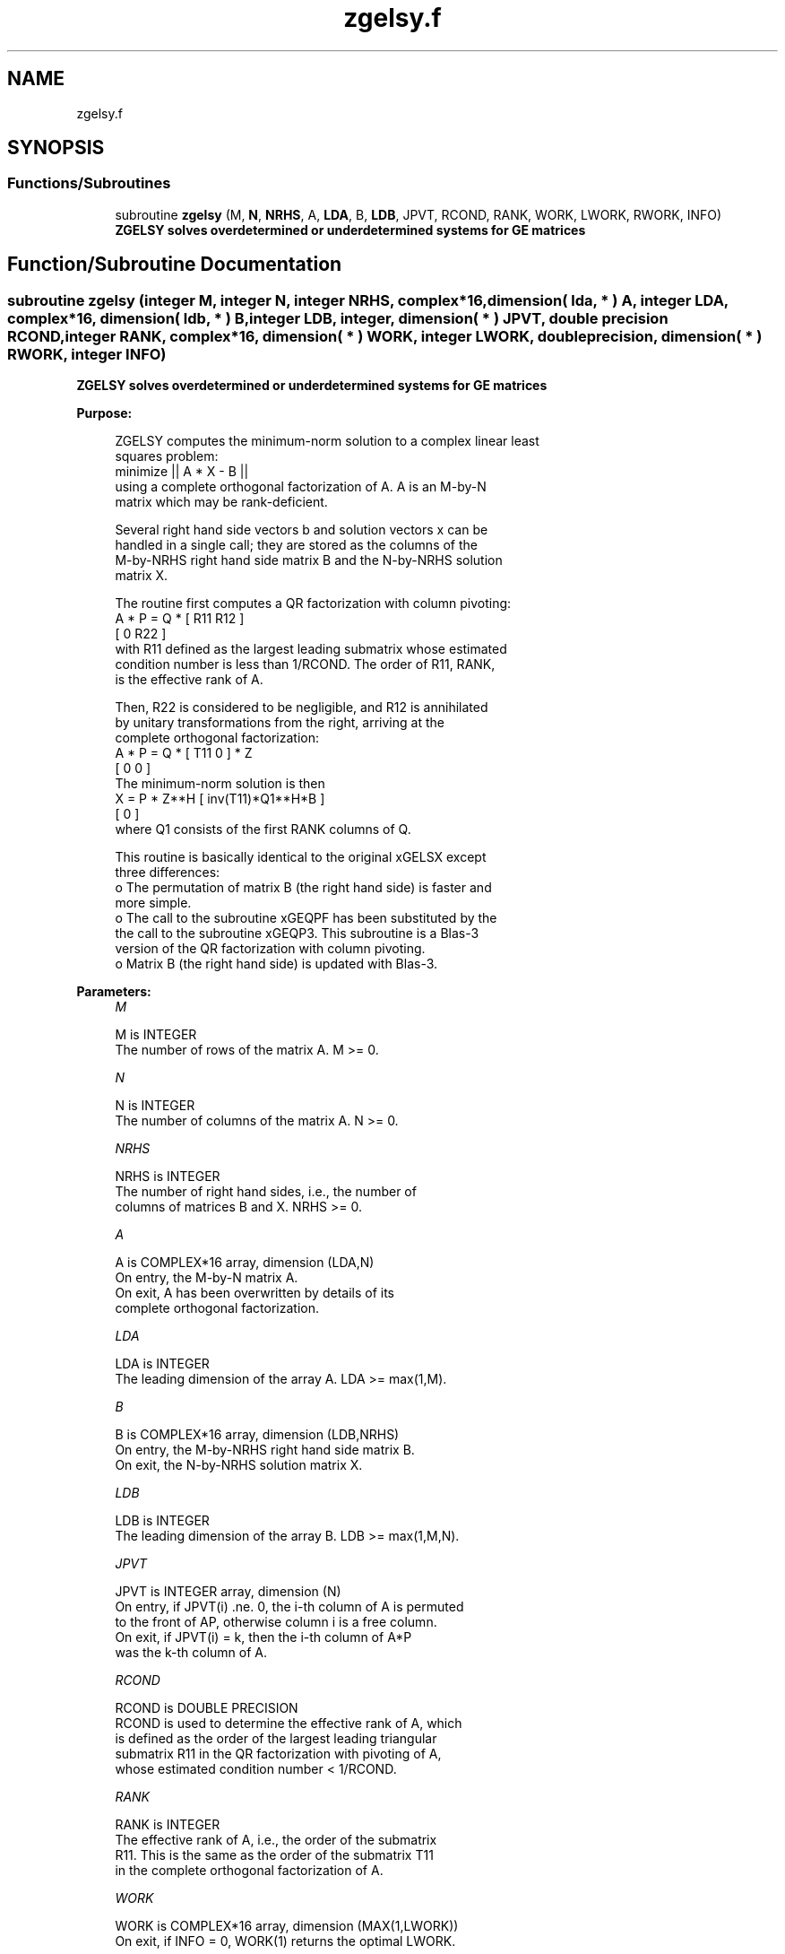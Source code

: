 .TH "zgelsy.f" 3 "Tue Nov 14 2017" "Version 3.8.0" "LAPACK" \" -*- nroff -*-
.ad l
.nh
.SH NAME
zgelsy.f
.SH SYNOPSIS
.br
.PP
.SS "Functions/Subroutines"

.in +1c
.ti -1c
.RI "subroutine \fBzgelsy\fP (M, \fBN\fP, \fBNRHS\fP, A, \fBLDA\fP, B, \fBLDB\fP, JPVT, RCOND, RANK, WORK, LWORK, RWORK, INFO)"
.br
.RI "\fB ZGELSY solves overdetermined or underdetermined systems for GE matrices\fP "
.in -1c
.SH "Function/Subroutine Documentation"
.PP 
.SS "subroutine zgelsy (integer M, integer N, integer NRHS, complex*16, dimension( lda, * ) A, integer LDA, complex*16, dimension( ldb, * ) B, integer LDB, integer, dimension( * ) JPVT, double precision RCOND, integer RANK, complex*16, dimension( * ) WORK, integer LWORK, double precision, dimension( * ) RWORK, integer INFO)"

.PP
\fB ZGELSY solves overdetermined or underdetermined systems for GE matrices\fP  
.PP
\fBPurpose: \fP
.RS 4

.PP
.nf
 ZGELSY computes the minimum-norm solution to a complex linear least
 squares problem:
     minimize || A * X - B ||
 using a complete orthogonal factorization of A.  A is an M-by-N
 matrix which may be rank-deficient.

 Several right hand side vectors b and solution vectors x can be
 handled in a single call; they are stored as the columns of the
 M-by-NRHS right hand side matrix B and the N-by-NRHS solution
 matrix X.

 The routine first computes a QR factorization with column pivoting:
     A * P = Q * [ R11 R12 ]
                 [  0  R22 ]
 with R11 defined as the largest leading submatrix whose estimated
 condition number is less than 1/RCOND.  The order of R11, RANK,
 is the effective rank of A.

 Then, R22 is considered to be negligible, and R12 is annihilated
 by unitary transformations from the right, arriving at the
 complete orthogonal factorization:
    A * P = Q * [ T11 0 ] * Z
                [  0  0 ]
 The minimum-norm solution is then
    X = P * Z**H [ inv(T11)*Q1**H*B ]
                 [        0         ]
 where Q1 consists of the first RANK columns of Q.

 This routine is basically identical to the original xGELSX except
 three differences:
   o The permutation of matrix B (the right hand side) is faster and
     more simple.
   o The call to the subroutine xGEQPF has been substituted by the
     the call to the subroutine xGEQP3. This subroutine is a Blas-3
     version of the QR factorization with column pivoting.
   o Matrix B (the right hand side) is updated with Blas-3.
.fi
.PP
 
.RE
.PP
\fBParameters:\fP
.RS 4
\fIM\fP 
.PP
.nf
          M is INTEGER
          The number of rows of the matrix A.  M >= 0.
.fi
.PP
.br
\fIN\fP 
.PP
.nf
          N is INTEGER
          The number of columns of the matrix A.  N >= 0.
.fi
.PP
.br
\fINRHS\fP 
.PP
.nf
          NRHS is INTEGER
          The number of right hand sides, i.e., the number of
          columns of matrices B and X. NRHS >= 0.
.fi
.PP
.br
\fIA\fP 
.PP
.nf
          A is COMPLEX*16 array, dimension (LDA,N)
          On entry, the M-by-N matrix A.
          On exit, A has been overwritten by details of its
          complete orthogonal factorization.
.fi
.PP
.br
\fILDA\fP 
.PP
.nf
          LDA is INTEGER
          The leading dimension of the array A.  LDA >= max(1,M).
.fi
.PP
.br
\fIB\fP 
.PP
.nf
          B is COMPLEX*16 array, dimension (LDB,NRHS)
          On entry, the M-by-NRHS right hand side matrix B.
          On exit, the N-by-NRHS solution matrix X.
.fi
.PP
.br
\fILDB\fP 
.PP
.nf
          LDB is INTEGER
          The leading dimension of the array B. LDB >= max(1,M,N).
.fi
.PP
.br
\fIJPVT\fP 
.PP
.nf
          JPVT is INTEGER array, dimension (N)
          On entry, if JPVT(i) .ne. 0, the i-th column of A is permuted
          to the front of AP, otherwise column i is a free column.
          On exit, if JPVT(i) = k, then the i-th column of A*P
          was the k-th column of A.
.fi
.PP
.br
\fIRCOND\fP 
.PP
.nf
          RCOND is DOUBLE PRECISION
          RCOND is used to determine the effective rank of A, which
          is defined as the order of the largest leading triangular
          submatrix R11 in the QR factorization with pivoting of A,
          whose estimated condition number < 1/RCOND.
.fi
.PP
.br
\fIRANK\fP 
.PP
.nf
          RANK is INTEGER
          The effective rank of A, i.e., the order of the submatrix
          R11.  This is the same as the order of the submatrix T11
          in the complete orthogonal factorization of A.
.fi
.PP
.br
\fIWORK\fP 
.PP
.nf
          WORK is COMPLEX*16 array, dimension (MAX(1,LWORK))
          On exit, if INFO = 0, WORK(1) returns the optimal LWORK.
.fi
.PP
.br
\fILWORK\fP 
.PP
.nf
          LWORK is INTEGER
          The dimension of the array WORK.
          The unblocked strategy requires that:
            LWORK >= MN + MAX( 2*MN, N+1, MN+NRHS )
          where MN = min(M,N).
          The block algorithm requires that:
            LWORK >= MN + MAX( 2*MN, NB*(N+1), MN+MN*NB, MN+NB*NRHS )
          where NB is an upper bound on the blocksize returned
          by ILAENV for the routines ZGEQP3, ZTZRZF, CTZRQF, ZUNMQR,
          and ZUNMRZ.

          If LWORK = -1, then a workspace query is assumed; the routine
          only calculates the optimal size of the WORK array, returns
          this value as the first entry of the WORK array, and no error
          message related to LWORK is issued by XERBLA.
.fi
.PP
.br
\fIRWORK\fP 
.PP
.nf
          RWORK is DOUBLE PRECISION array, dimension (2*N)
.fi
.PP
.br
\fIINFO\fP 
.PP
.nf
          INFO is INTEGER
          = 0: successful exit
          < 0: if INFO = -i, the i-th argument had an illegal value
.fi
.PP
 
.RE
.PP
\fBAuthor:\fP
.RS 4
Univ\&. of Tennessee 
.PP
Univ\&. of California Berkeley 
.PP
Univ\&. of Colorado Denver 
.PP
NAG Ltd\&. 
.RE
.PP
\fBDate:\fP
.RS 4
December 2016 
.RE
.PP
\fBContributors: \fP
.RS 4
A\&. Petitet, Computer Science Dept\&., Univ\&. of Tenn\&., Knoxville, USA 
.br
 E\&. Quintana-Orti, Depto\&. de Informatica, Universidad Jaime I, Spain 
.br
 G\&. Quintana-Orti, Depto\&. de Informatica, Universidad Jaime I, Spain 
.br
.RE
.PP

.PP
Definition at line 212 of file zgelsy\&.f\&.
.SH "Author"
.PP 
Generated automatically by Doxygen for LAPACK from the source code\&.
